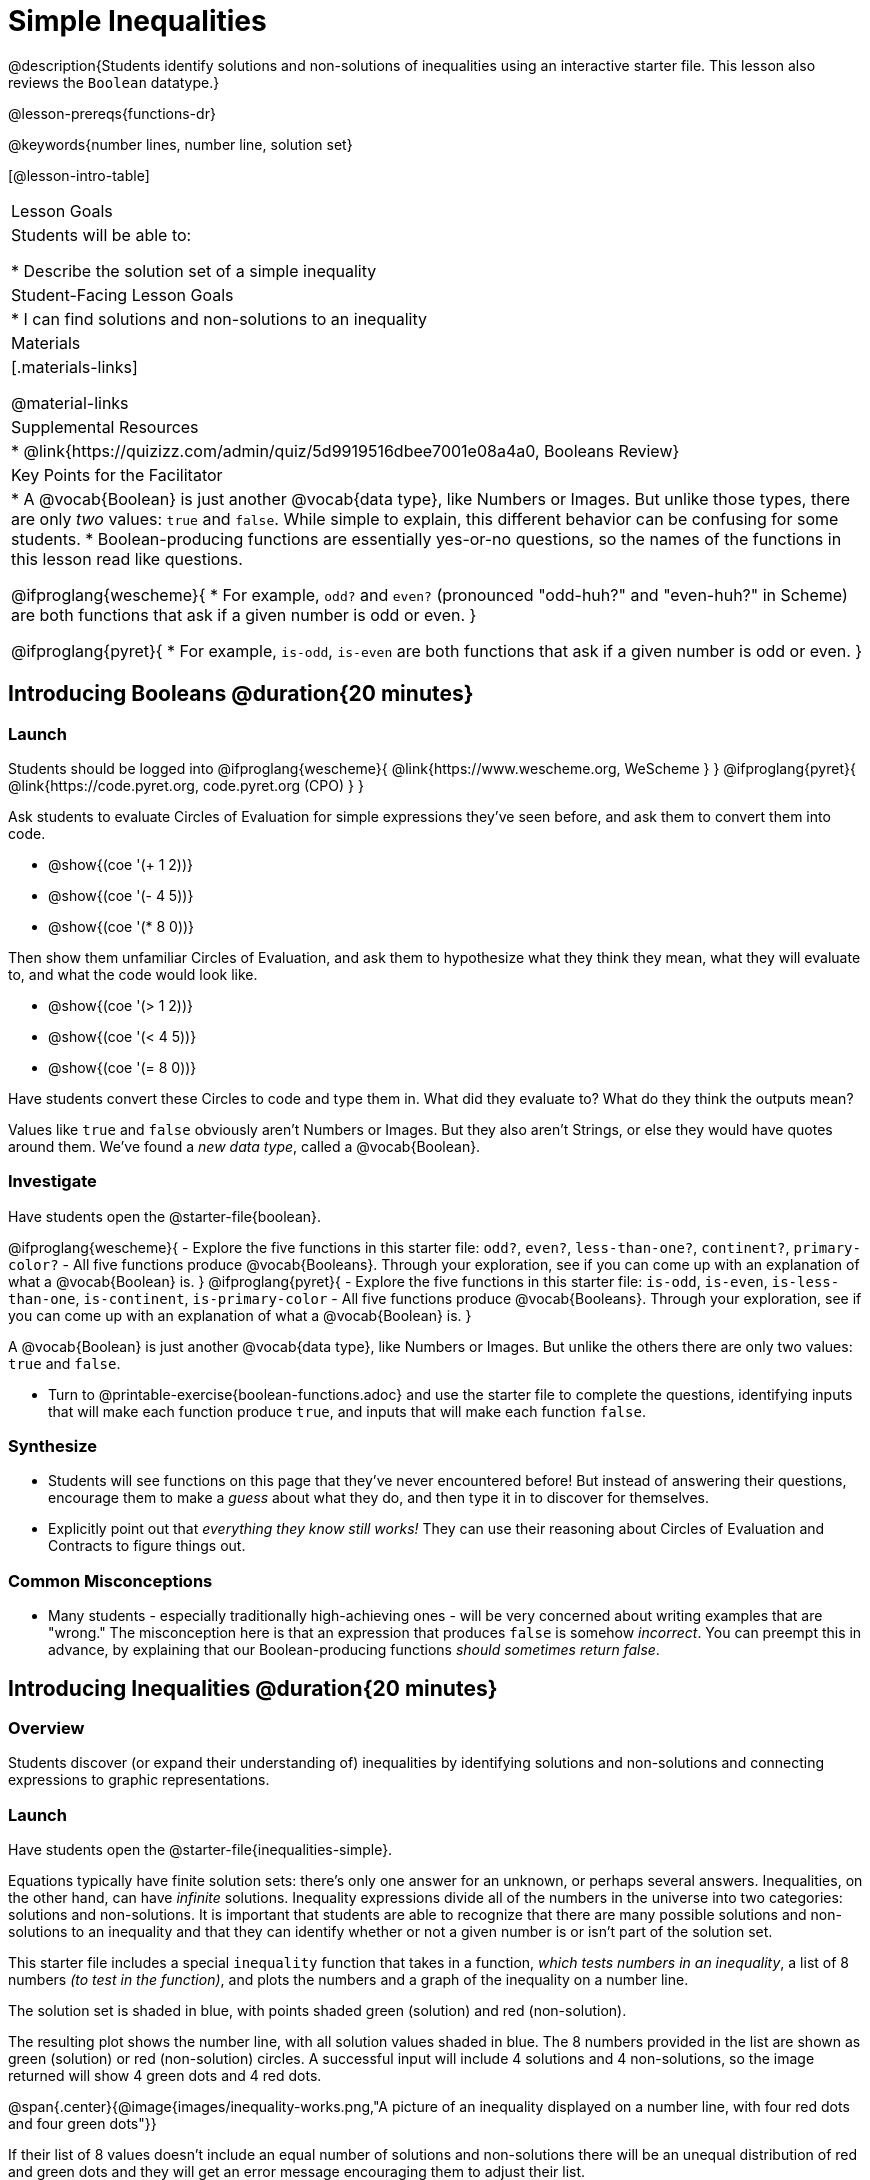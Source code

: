 = Simple Inequalities

@description{Students identify solutions and non-solutions of inequalities using an interactive starter file. This lesson also reviews the `Boolean` datatype.}

@lesson-prereqs{functions-dr}

@keywords{number lines, number line, solution set}

[@lesson-intro-table]
|===

| Lesson Goals
| Students will be able to:

* Describe the solution set of a simple inequality

| Student-Facing Lesson Goals
|

* I can find solutions and non-solutions to an inequality

| Materials
|[.materials-links]



@material-links

| Supplemental Resources
|
* @link{https://quizizz.com/admin/quiz/5d9919516dbee7001e08a4a0, Booleans Review}

| Key Points for the Facilitator
|* A @vocab{Boolean} is just another @vocab{data type}, like Numbers or Images.  But unlike those types, there are only _two_ values: `true` and `false`. While simple to explain, this different behavior can be confusing for some students.
* Boolean-producing functions are essentially yes-or-no questions, so the names of the functions in this lesson read like questions.

@ifproglang{wescheme}{
* For example, `odd?` and `even?` (pronounced "odd-huh?" and "even-huh?" in Scheme) are both functions that ask if a given number is odd or even.
}

@ifproglang{pyret}{
* For example, `is-odd`, `is-even` are both functions that ask if a given number is odd or even.
}

|===

== Introducing Booleans @duration{20 minutes}

=== Launch
Students should be logged into
@ifproglang{wescheme}{ @link{https://www.wescheme.org, WeScheme     } }
@ifproglang{pyret}{    @link{https://code.pyret.org, code.pyret.org (CPO) } }

Ask students to evaluate Circles of Evaluation for simple expressions they've seen before, and ask them to convert them into code.

- @show{(coe '(+ 1 2))}
- @show{(coe '(- 4 5))}
- @show{(coe '(* 8 0))}

Then show them unfamiliar Circles of Evaluation, and ask them to hypothesize what they think they mean, what they will evaluate to, and what the code would look like.

- @show{(coe '(> 1 2))}
- @show{(coe '(< 4 5))}
- @show{(coe '(= 8 0))}

Have students convert these Circles to code and type them in. What did they evaluate to? What do they think the outputs mean?

Values like `true` and `false` obviously aren't Numbers or Images. But they also aren't Strings, or else they would have quotes around them. We've found a __new data type__, called a @vocab{Boolean}.

=== Investigate


Have students open the @starter-file{boolean}.

[.lesson-instruction]
@ifproglang{wescheme}{
- Explore the five functions in this starter file: `odd?`, `even?`, `less-than-one?`, `continent?`, `primary-color?`
- All five functions produce @vocab{Booleans}. Through your exploration, see if you can come up with an explanation of what a @vocab{Boolean} is.
}
@ifproglang{pyret}{
- Explore the five functions in this starter file: `is-odd`, `is-even`, `is-less-than-one`, `is-continent`, `is-primary-color`
- All five functions produce @vocab{Booleans}. Through your exploration, see if you can come up with an explanation of what a @vocab{Boolean} is.
}

[.lesson-point]
A @vocab{Boolean} is just another @vocab{data type}, like Numbers or Images. But unlike the others there are only two values: `true` and `false`.

[.lesson-instruction]
- Turn to @printable-exercise{boolean-functions.adoc} and use the starter file to complete the questions, identifying inputs that will make each function produce `true`, and inputs that will make each function `false`.

=== Synthesize
- Students will see functions on this page that they've never encountered before! But instead of answering their questions, encourage them to make a _guess_ about what they do, and then type it in to discover for themselves.
- Explicitly point out that _everything they know still works!_ They can use their reasoning about Circles of Evaluation and Contracts to figure things out.

=== Common Misconceptions
- Many students - especially traditionally high-achieving ones - will be very concerned about writing examples that are "wrong." The misconception here is that an expression that produces `false` is somehow _incorrect_. You can preempt this in advance, by explaining that our Boolean-producing functions _should sometimes return false_.

== Introducing Inequalities @duration{20 minutes}

=== Overview
Students discover (or expand their understanding of) inequalities by identifying solutions and non-solutions and connecting expressions to graphic representations.

=== Launch

Have students open the @starter-file{inequalities-simple}.

Equations typically have finite solution sets: there's only one answer for an unknown, or perhaps several answers. Inequalities, on the other hand, can have _infinite_ solutions.  Inequality expressions divide all of the numbers in the universe into two categories: solutions and non-solutions.  It is important that students are able to recognize that there are many possible solutions and non-solutions to an inequality and that they can identify whether or not a given number is or isn't part of the solution set.

This starter file includes a special `inequality` function that takes in a function, __which tests numbers in an inequality__, a list of 8 numbers __(to test in the function)__, and plots the numbers and a graph of the inequality on a number line.

[.lesson-point]
The solution set is shaded in blue, with points shaded green (solution) and red (non-solution).

The resulting plot shows the number line, with all solution values shaded in blue. The 8 numbers provided in the list are shown as green (solution) or red (non-solution) circles. A successful input will include 4 solutions and 4 non-solutions, so the image returned will show 4 green dots and 4 red dots.

@span{.center}{@image{images/inequality-works.png,"A picture of an inequality displayed on a number line, with four red dots and four green dots"}}

If their list of 8 values doesn't include an equal number of solutions and non-solutions there will be an unequal distribution of red and green dots and they will get an error message encouraging them to adjust their list.

@span{.center}{@image{images/not-quite.png,"A picture of an inequality displayed on a number line, with five red dots and only three green dots" ,""}}

Encourage students to use negatives, positives, fractions and decimals as they generate their lists.

[.lesson-instruction]
--
The starter file includes an example.  Read the example code in the file carefully and click run to see the image it returns.  Discuss the code with your partner.

- What do you Notice?
- What do you Wonder?
--

[.strategy-box, cols="1", grid="none", stripes="none"]
|===

|
@span{.title}{Hiding Example Code}
In order to stop seeing the examples written into the starter file code, students can comment out the example code by adding a # in front of each of the lines they want to hide.
|===

=== Investigate
[.lesson-instruction]
Have students open to the @printable-exercise{simple-inequalities.adoc} and complete it with a partner, identifying solutions and non-solutions to each inequality and testing them in the @starter-file{inequalities-simple}.

=== Synthesize
- What patterns did you observe in how the inequalities worked?

== Additional Exercises:
- @opt-printable-exercise{pages/is-hot.adoc}
